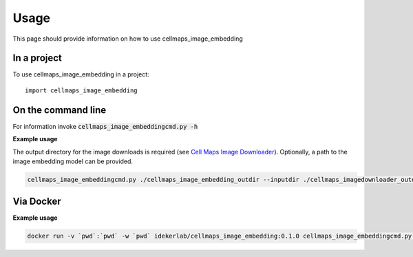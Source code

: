 =====
Usage
=====

This page should provide information on how to use cellmaps_image_embedding

In a project
--------------

To use cellmaps_image_embedding in a project::

    import cellmaps_image_embedding
    

On the command line
---------------------

For information invoke :code:`cellmaps_image_embeddingcmd.py -h`

**Example usage**

The output directory for the image downloads is required (see `Cell Maps Image Downloader <https://github.com/idekerlab/cellmaps_imagedownloader/>`__). Optionally, a path to the image embedding model can be provided. 

.. code-block::
   # use wget to download model or directly visit url below to download the model file
   # to current directory
   wget https://github.com/CellProfiling/hpa_densenet/raw/main/models/bestfitting_default_model.pth
   
.. code-block::

   cellmaps_image_embeddingcmd.py ./cellmaps_image_embedding_outdir --inputdir ./cellmaps_imagedownloader_outdir 

Via Docker
---------------

**Example usage**


.. code-block::

   docker run -v `pwd`:`pwd` -w `pwd` idekerlab/cellmaps_image_embedding:0.1.0 cellmaps_image_embeddingcmd.py ./cellmaps_image_embedding_outdir --inputdir ./cellmaps_imagedownloader_outdir 



